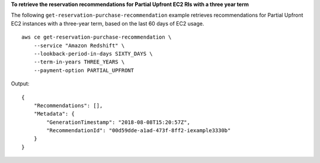 **To retrieve the reservation recommendations for Partial Upfront EC2 RIs with a three year term**

The following ``get-reservation-purchase-recommendation`` example retrieves recommendations for Partial Upfront EC2 instances with a three-year term, based on the last 60 days of EC2 usage. ::

    aws ce get-reservation-purchase-recommendation \
        --service "Amazon Redshift" \
        --lookback-period-in-days SIXTY_DAYS \
        --term-in-years THREE_YEARS \
        --payment-option PARTIAL_UPFRONT

Output::

    {
        "Recommendations": [],
        "Metadata": {
            "GenerationTimestamp": "2018-08-08T15:20:57Z",
            "RecommendationId": "00d59dde-a1ad-473f-8ff2-iexample3330b"
        }
    }
